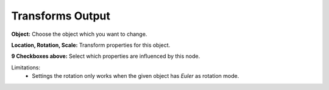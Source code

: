 Transforms Output
=================

 .. image:: images/object_transforms_output_node.png

**Object:** Choose the object which you want to change.

**Location, Rotation, Scale:** Transform properties for this object.

**9 Checkboxes above:** Select which properties are influenced by this node.

Limitations:
    - Settings the rotation only works when the given object has *Euler* as rotation mode.
